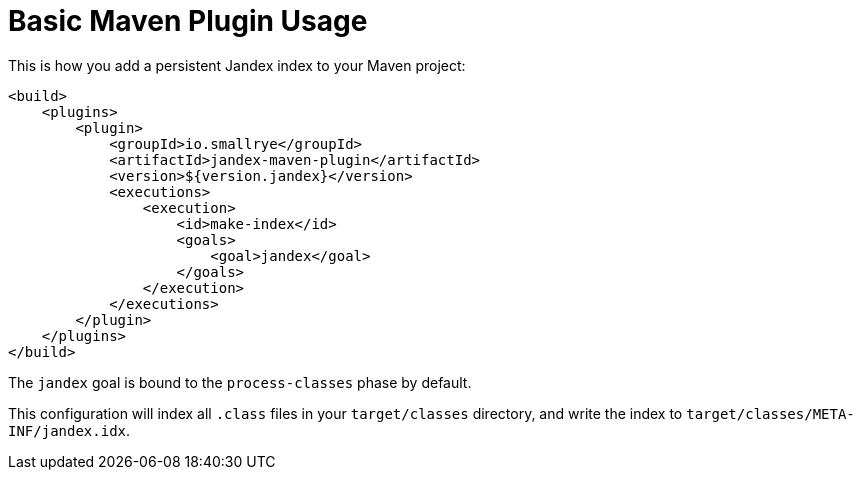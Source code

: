 = Basic Maven Plugin Usage

This is how you add a persistent Jandex index to your Maven project:

[source,xml]
----
<build>
    <plugins>
        <plugin>
            <groupId>io.smallrye</groupId>
            <artifactId>jandex-maven-plugin</artifactId>
            <version>${version.jandex}</version>
            <executions>
                <execution>
                    <id>make-index</id>
                    <goals>
                        <goal>jandex</goal>
                    </goals>
                </execution>
            </executions>
        </plugin>
    </plugins>
</build>
----

The `jandex` goal is bound to the `process-classes` phase by default.

This configuration will index all `.class` files in your `target/classes` directory, and write the index to `target/classes/META-INF/jandex.idx`.
